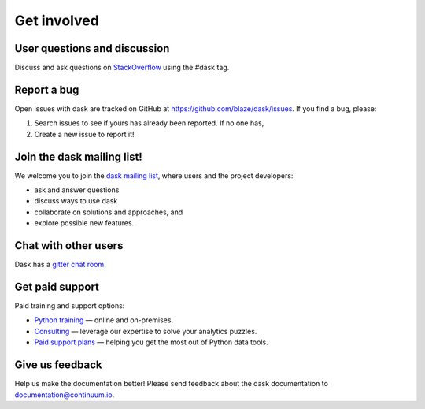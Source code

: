 Get involved
============

User questions and discussion
-----------------------------

Discuss and ask questions on `StackOverflow <http://stackoverflow.com/questions/tagged/dask>`_ using the #dask tag.


Report a bug
------------

Open issues with dask are tracked on GitHub at https://github.com/blaze/dask/issues. If you find a bug, please:

1.  Search issues to see if yours has already been reported. If no one has,
2.  Create a new issue to report it!


Join the dask mailing list!
---------------------------

We welcome you to join the `dask mailing list <https://groups.google.com/a/continuum.io/forum/#!forum/blaze-dev>`_, 
where users and the project developers:

* ask and answer questions
* discuss ways to use dask
* collaborate on solutions and approaches, and 
* explore possible new features.


Chat with other users
---------------------

Dask has a `gitter chat room <https://gitter.im/blaze/dask>`_.


Get paid support
---------------------

Paid training and support options:

* `Python training <https://www.continuum.io/training>`_ — online and on-premises.
* `Consulting <https://www.continuum.io/consulting>`_ — leverage our expertise to solve your analytics puzzles.
* `Paid support plans <https://www.continuum.io/content/support-plan>`_ — helping you get the most out of Python data tools. 


Give us feedback
----------------

Help us make the documentation better! Please send feedback about the dask documentation to documentation@continuum.io.

